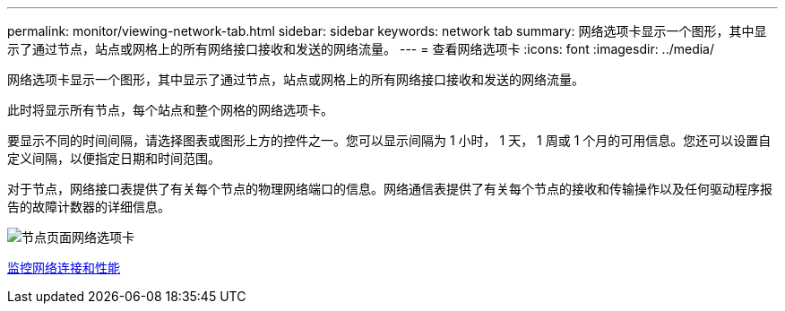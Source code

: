 ---
permalink: monitor/viewing-network-tab.html 
sidebar: sidebar 
keywords: network tab 
summary: 网络选项卡显示一个图形，其中显示了通过节点，站点或网格上的所有网络接口接收和发送的网络流量。 
---
= 查看网络选项卡
:icons: font
:imagesdir: ../media/


[role="lead"]
网络选项卡显示一个图形，其中显示了通过节点，站点或网格上的所有网络接口接收和发送的网络流量。

此时将显示所有节点，每个站点和整个网格的网络选项卡。

要显示不同的时间间隔，请选择图表或图形上方的控件之一。您可以显示间隔为 1 小时， 1 天， 1 周或 1 个月的可用信息。您还可以设置自定义间隔，以便指定日期和时间范围。

对于节点，网络接口表提供了有关每个节点的物理网络端口的信息。网络通信表提供了有关每个节点的接收和传输操作以及任何驱动程序报告的故障计数器的详细信息。

image::../media/nodes_page_network_tab.png[节点页面网络选项卡]

xref:monitoring-network-connections-and-performance.adoc[监控网络连接和性能]
